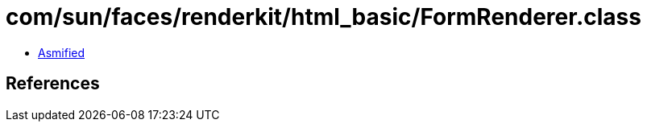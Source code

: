 = com/sun/faces/renderkit/html_basic/FormRenderer.class

 - link:FormRenderer-asmified.java[Asmified]

== References

